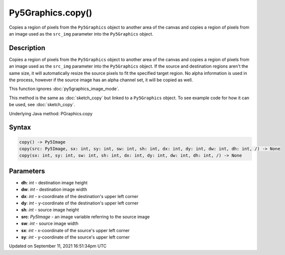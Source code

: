 Py5Graphics.copy()
==================

Copies a region of pixels from the ``Py5Graphics`` object to another area of the canvas and copies a region of pixels from an image used as the ``src_img`` parameter into the ``Py5Graphics`` object.

Description
-----------

Copies a region of pixels from the ``Py5Graphics`` object to another area of the canvas and copies a region of pixels from an image used as the ``src_img`` parameter into the ``Py5Graphics`` object. If the source and destination regions aren't the same size, it will automatically resize the source pixels to fit the specified target region. No alpha information is used in the process, however if the source image has an alpha channel set, it will be copied as well.

This function ignores :doc:`py5graphics_image_mode`.

This method is the same as :doc:`sketch_copy` but linked to a ``Py5Graphics`` object. To see example code for how it can be used, see :doc:`sketch_copy`.

Underlying Java method: PGraphics.copy

Syntax
------

.. code:: python

    copy() -> Py5Image
    copy(src: Py5Image, sx: int, sy: int, sw: int, sh: int, dx: int, dy: int, dw: int, dh: int, /) -> None
    copy(sx: int, sy: int, sw: int, sh: int, dx: int, dy: int, dw: int, dh: int, /) -> None

Parameters
----------

* **dh**: `int` - destination image height
* **dw**: `int` - destination image width
* **dx**: `int` - x-coordinate of the destination's upper left corner
* **dy**: `int` - y-coordinate of the destination's upper left corner
* **sh**: `int` - source image height
* **src**: `Py5Image` - an image variable referring to the source image
* **sw**: `int` - source image width
* **sx**: `int` - x-coordinate of the source's upper left corner
* **sy**: `int` - y-coordinate of the source's upper left corner


Updated on September 11, 2021 16:51:34pm UTC

